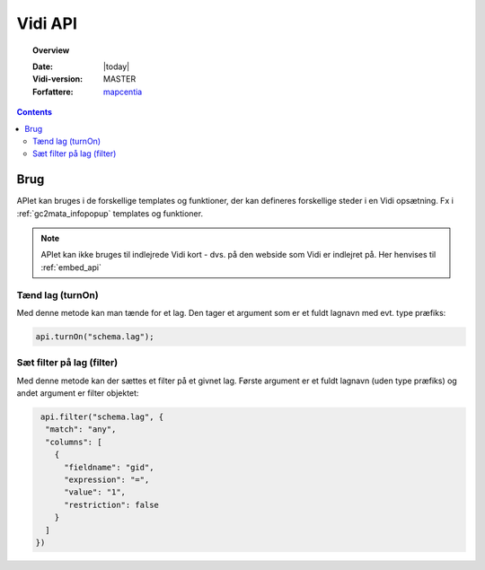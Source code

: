 .. _api:

#################################################################
Vidi API
#################################################################

.. topic:: Overview

    :Date: |today|
    :Vidi-version: MASTER
    :Forfattere: `mapcentia <https://github.com/mapcentia>`_

.. contents::
    :depth: 4

*****************************************************************
Brug
*****************************************************************

APIet kan bruges i de forskellige templates og funktioner, der kan defineres forskellige steder i en Vidi opsætning. Fx i :ref:`gc2mata_infopopup` templates og funktioner.

.. note::
    APIet kan ikke bruges til indlejrede Vidi kort - dvs. på den webside som Vidi er indlejret på. Her henvises til :ref:`embed_api`

Tænd lag (turnOn)
=================================================================

Med denne metode kan man tænde for et lag. Den tager et argument som er et fuldt lagnavn med evt. type præfiks:

.. code-block:: javascript

    api.turnOn("schema.lag");

Sæt filter på lag (filter)
=================================================================

Med denne metode kan der sættes et filter på et givnet lag. Første argument er et fuldt lagnavn (uden type præfiks) og andet argument er filter objektet:

.. code-block:: javascript

    api.filter("schema.lag", {
     "match": "any",
     "columns": [
       {
         "fieldname": "gid",
         "expression": "=",
         "value": "1",
         "restriction": false
       }
     ]
   })
